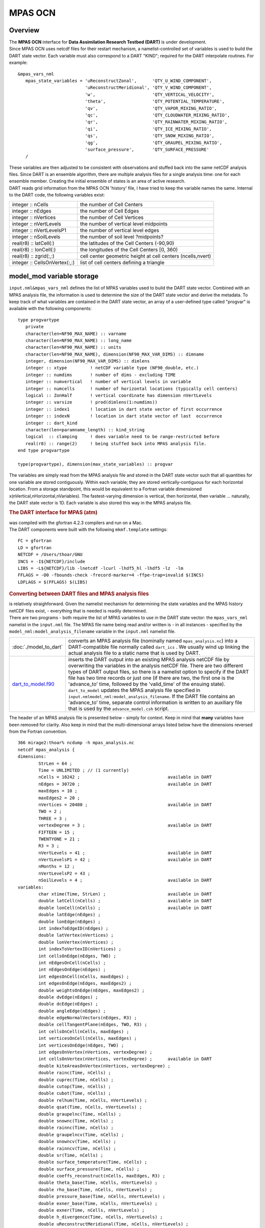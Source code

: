 MPAS OCN
========

Overview
--------

| The **MPAS OCN** interface for **Data Assimilation Research Testbed (DART)** is under development.
| Since MPAS OCN uses netcdf files for their restart mechanism, a namelist-controlled set of variables is used to build
  the DART state vector. Each variable must also correspond to a DART "KIND"; required for the DART interpolate
  routines. For example:

::

   &mpas_vars_nml
      mpas_state_variables = 'uReconstructZonal',      'QTY_U_WIND_COMPONENT',
                             'uReconstructMeridional', 'QTY_V_WIND_COMPONENT',
                             'w',                      'QTY_VERTICAL_VELOCITY',
                             'theta',                  'QTY_POTENTIAL_TEMPERATURE',
                             'qv',                     'QTY_VAPOR_MIXING_RATIO',
                             'qc',                     'QTY_CLOUDWATER_MIXING_RATIO',
                             'qr',                     'QTY_RAINWATER_MIXING_RATIO',
                             'qi',                     'QTY_ICE_MIXING_RATIO',
                             'qs',                     'QTY_SNOW_MIXING_RATIO',
                             'qg',                     'QTY_GRAUPEL_MIXING_RATIO',
                             'surface_pressure',       'QTY_SURFACE_PRESSURE'
      /

| These variables are then adjusted to be consistent with observations and stuffed back into the same netCDF analysis
  files. Since DART is an ensemble algorithm, there are multiple analysis files for a single analysis time: one for each
  ensemble member. Creating the initial ensemble of states is an area of active research.
| DART reads grid information from the MPAS OCN 'history' file, I have tried to keep the variable names the same.
  Internal to the DART code, the following variables exist:

============================= ===========================================================
integer :: nCells             the number of Cell Centers
integer :: nEdges             the number of Cell Edges
integer :: nVertices          the number of Cell Vertices
integer :: nVertLevels        the number of vertical level midpoints
integer :: nVertLevelsP1      the number of vertical level edges
integer :: nSoilLevels        the number of soil level ?midpoints?
real(r8) :: latCell(:)        the latitudes of the Cell Centers (-90,90)
real(r8) :: lonCell(:)        the longitudes of the Cell Centers [0, 360)
real(r8) :: zgrid(:,:)        cell center geometric height at cell centers (ncells,nvert)
integer :: CellsOnVertex(:,:) list of cell centers defining a triangle
============================= ===========================================================

model_mod variable storage
--------------------------

``input.nml``\ ``&mpas_vars_nml`` defines the list of MPAS variables used to build the DART state vector. Combined with
an MPAS analysis file, the information is used to determine the size of the DART state vector and derive the metadata.
To keep track of what variables are contained in the DART state vector, an array of a user-defined type called "progvar"
is available with the following components:

.. container:: unix

   ::

      type progvartype
         private
         character(len=NF90_MAX_NAME) :: varname
         character(len=NF90_MAX_NAME) :: long_name
         character(len=NF90_MAX_NAME) :: units
         character(len=NF90_MAX_NAME), dimension(NF90_MAX_VAR_DIMS) :: dimname
         integer, dimension(NF90_MAX_VAR_DIMS) :: dimlens
         integer :: xtype         ! netCDF variable type (NF90_double, etc.) 
         integer :: numdims       ! number of dims - excluding TIME
         integer :: numvertical   ! number of vertical levels in variable
         integer :: numcells      ! number of horizontal locations (typically cell centers)
         logical :: ZonHalf       ! vertical coordinate has dimension nVertLevels
         integer :: varsize       ! prod(dimlens(1:numdims))
         integer :: index1        ! location in dart state vector of first occurrence
         integer :: indexN        ! location in dart state vector of last  occurrence
         integer :: dart_kind
         character(len=paramname_length) :: kind_string
         logical  :: clamping     ! does variable need to be range-restricted before 
         real(r8) :: range(2)     ! being stuffed back into MPAS analysis file.
      end type progvartype

      type(progvartype), dimension(max_state_variables) :: progvar

The variables are simply read from the MPAS analysis file and stored in the DART state vector such that all quantities
for one variable are stored contiguously. Within each variable; they are stored vertically-contiguous for each
horizontal location. From a storage standpoint, this would be equivalent to a Fortran variable dimensioned
x(nVertical,nHorizontal,nVariables). The fastest-varying dimension is vertical, then horizontal, then variable ...
naturally, the DART state vector is 1D. Each variable is also stored this way in the MPAS analysis file.

.. container:: indent1

   .. rubric:: The DART interface for MPAS (atm)
      :name: the-dart-interface-for-mpas-atm

   | was compiled with the gfortran 4.2.3 compilers and run on a Mac.
   | The DART components were built with the following ``mkmf.template`` settings:

   ::

            FC = gfortran
            LD = gfortran
            NETCDF = /Users/thoar/GNU
            INCS = -I${NETCDF}/include
            LIBS = -L${NETCDF}/lib -lnetcdf -lcurl -lhdf5_hl -lhdf5 -lz  -lm
            FFLAGS = -O0 -fbounds-check -frecord-marker=4 -ffpe-trap=invalid $(INCS)
            LDFLAGS = $(FFLAGS) $(LIBS)
         

.. container:: indent1

   .. rubric:: Converting between DART files and MPAS analysis files
      :name: converting-between-dart-files-and-mpas-analysis-files

   | is relatively straighforward. Given the namelist mechanism for determining the state variables and the MPAS history
     netCDF files exist, - everything that is needed is readily determined.
   | There are two programs - both require the list of MPAS variables to use in the DART state vector: the
     ``mpas_vars_nml`` namelist in the ``input.nml`` file. The MPAS file name being read and/or written is - in all
     instances - specified by the ``model_nml:model_analysis_filename`` variable in the ``input.nml`` namelist file.

   +-------------------------------------------+-------------------------------------------------------------------------+
   | :doc:`./model_to_dart`                    | converts an MPAS analysis file (nominally named ``mpas_analysis.nc``)   |
   |                                           | into a DART-compatible file normally called ``dart_ics`` . We usually   |
   |                                           | wind up linking the actual analysis file to a static name that is used  |
   |                                           | by DART.                                                                |
   +-------------------------------------------+-------------------------------------------------------------------------+
   | `dart_to_model.f90 <dart_to_model.f90>`__ | inserts the DART output into an existing MPAS analysis netCDF file by   |
   |                                           | overwriting the variables in the analysis netCDF file. There are two    |
   |                                           | different types of DART output files, so there is a namelist option to  |
   |                                           | specify if the DART file has two time records or just one (if there are |
   |                                           | two, the first one is the 'advance_to' time, followed by the            |
   |                                           | 'valid_time' of the ensuing state). ``dart_to_model`` updates the MPAS  |
   |                                           | analysis file specified in                                              |
   |                                           | ``input.nml``\ ``model_nml:model_analysis_filename``. If the DART file  |
   |                                           | contains an 'advance_to' time, separate control information is written  |
   |                                           | to an auxiliary file that is used by the ``advance_model.csh`` script.  |
   +-------------------------------------------+-------------------------------------------------------------------------+

.. container:: indent1

   The header of an MPAS analysis file is presented below - simply for context. Keep in mind that **many** variables
   have been removed for clarity. Also keep in mind that the multi-dimensional arrays listed below have the dimensions
   reversed from the Fortran convention.

.. container:: unix

   ::

      366 mirage2:thoar% ncdump -h mpas_analysis.nc
      netcdf mpas_analysis {
      dimensions:
              StrLen = 64 ;
              Time = UNLIMITED ; // (1 currently)
              nCells = 10242 ;                                  available in DART
              nEdges = 30720 ;                                  available in DART
              maxEdges = 10 ;
              maxEdges2 = 20 ;
              nVertices = 20480 ;                               available in DART
              TWO = 2 ;
              THREE = 3 ;
              vertexDegree = 3 ;                                available in DART
              FIFTEEN = 15 ;
              TWENTYONE = 21 ;
              R3 = 3 ;
              nVertLevels = 41 ;                                available in DART
              nVertLevelsP1 = 42 ;                              available in DART
              nMonths = 12 ;
              nVertLevelsP2 = 43 ;
              nSoilLevels = 4 ;                                 available in DART
      variables:
              char xtime(Time, StrLen) ;                        available in DART
              double latCell(nCells) ;                          available in DART
              double lonCell(nCells) ;                          available in DART
              double latEdge(nEdges) ;
              double lonEdge(nEdges) ;
              int indexToEdgeID(nEdges) ;
              double latVertex(nVertices) ;
              double lonVertex(nVertices) ;
              int indexToVertexID(nVertices) ;
              int cellsOnEdge(nEdges, TWO) ;
              int nEdgesOnCell(nCells) ;
              int nEdgesOnEdge(nEdges) ;
              int edgesOnCell(nCells, maxEdges) ;
              int edgesOnEdge(nEdges, maxEdges2) ;
              double weightsOnEdge(nEdges, maxEdges2) ;
              double dvEdge(nEdges) ;
              double dcEdge(nEdges) ;
              double angleEdge(nEdges) ;
              double edgeNormalVectors(nEdges, R3) ;
              double cellTangentPlane(nEdges, TWO, R3) ;
              int cellsOnCell(nCells, maxEdges) ;
              int verticesOnCell(nCells, maxEdges) ;
              int verticesOnEdge(nEdges, TWO) ;
              int edgesOnVertex(nVertices, vertexDegree) ;
              int cellsOnVertex(nVertices, vertexDegree) ;      available in DART
              double kiteAreasOnVertex(nVertices, vertexDegree) ;
              double rainc(Time, nCells) ;
              double cuprec(Time, nCells) ;
              double cutop(Time, nCells) ;
              double cubot(Time, nCells) ;
              double relhum(Time, nCells, nVertLevels) ;
              double qsat(Time, nCells, nVertLevels) ;
              double graupelnc(Time, nCells) ;
              double snownc(Time, nCells) ;
              double rainnc(Time, nCells) ;
              double graupelncv(Time, nCells) ;
              double snowncv(Time, nCells) ;
              double rainncv(Time, nCells) ;
              double sr(Time, nCells) ;
              double surface_temperature(Time, nCells) ;
              double surface_pressure(Time, nCells) ;
              double coeffs_reconstruct(nCells, maxEdges, R3) ;
              double theta_base(Time, nCells, nVertLevels) ;
              double rho_base(Time, nCells, nVertLevels) ;
              double pressure_base(Time, nCells, nVertLevels) ;
              double exner_base(Time, nCells, nVertLevels) ;
              double exner(Time, nCells, nVertLevels) ;
              double h_divergence(Time, nCells, nVertLevels) ;
              double uReconstructMeridional(Time, nCells, nVertLevels) ;
              double uReconstructZonal(Time, nCells, nVertLevels) ;
              double uReconstructZ(Time, nCells, nVertLevels) ;
              double uReconstructY(Time, nCells, nVertLevels) ;
              double uReconstructX(Time, nCells, nVertLevels) ;
              double pv_cell(Time, nCells, nVertLevels) ;
              double pv_vertex(Time, nVertices, nVertLevels) ;
              double ke(Time, nCells, nVertLevels) ;
              double rho_edge(Time, nEdges, nVertLevels) ;
              double pv_edge(Time, nEdges, nVertLevels) ;
              double vorticity(Time, nVertices, nVertLevels) ;
              double divergence(Time, nCells, nVertLevels) ;
              double v(Time, nEdges, nVertLevels) ;
              double rh(Time, nCells, nVertLevels) ;
              double theta(Time, nCells, nVertLevels) ;
              double rho(Time, nCells, nVertLevels) ;
              double qv_init(nVertLevels) ;
              double t_init(nCells, nVertLevels) ;
              double u_init(nVertLevels) ;
              double pressure_p(Time, nCells, nVertLevels) ;
              double tend_theta(Time, nCells, nVertLevels) ;
              double tend_rho(Time, nCells, nVertLevels) ;
              double tend_w(Time, nCells, nVertLevelsP1) ;
              double tend_u(Time, nEdges, nVertLevels) ;
              double qv(Time, nCells, nVertLevels) ;
              double qc(Time, nCells, nVertLevels) ;
              double qr(Time, nCells, nVertLevels) ;
              double qi(Time, nCells, nVertLevels) ;
              double qs(Time, nCells, nVertLevels) ;
              double qg(Time, nCells, nVertLevels) ;
              double tend_qg(Time, nCells, nVertLevels) ;
              double tend_qs(Time, nCells, nVertLevels) ;
              double tend_qi(Time, nCells, nVertLevels) ;
              double tend_qr(Time, nCells, nVertLevels) ;
              double tend_qc(Time, nCells, nVertLevels) ;
              double tend_qv(Time, nCells, nVertLevels) ;
              double qnr(Time, nCells, nVertLevels) ;
              double qni(Time, nCells, nVertLevels) ;
              double tend_qnr(Time, nCells, nVertLevels) ;
              double tend_qni(Time, nCells, nVertLevels) ;

Namelist
--------

We adhere to the F90 standard of starting a namelist with an ampersand '&' and terminating with a slash '/' for all our
namelist input. Consider yourself forewarned that character strings that contain a '/' must be enclosed in quotes to
prevent them from prematurely terminating the namelist.

.. container:: namelist

   ::

      namelist /model_nml/  model_analysis_filename, &
                assimilation_period_days, assimilation_period_seconds, &
                model_perturbation_amplitude, output_state_vector, calendar, debug

.. container:: indent1

   This namelist is read in a file called ``input.nml``. This namelist provides control over the assimilation period for
   the model. All observations within (+/-) half of the assimilation period are assimilated. The assimilation period is
   the minimum amount of time the model can be advanced, and checks are performed to ensure that the assimilation window
   is a multiple of the model dynamical timestep. This also specifies the MPAS analysis file that will be read and/or
   written by the different program units.

   +---------------------------------------+---------------------------------------+---------------------------------------+
   | Contents                              | Type                                  | Description                           |
   +=======================================+=======================================+=======================================+
   | model_analysis_filename               | character(len=256)                    | Character string specifying the name  |
   |                                       | *[default: 'mpas_analysis.nc']*       | of the MPAS analysis file to be read  |
   |                                       |                                       | and/or written by the different       |
   |                                       |                                       | program units.                        |
   +---------------------------------------+---------------------------------------+---------------------------------------+
   | output_state_vector                   | logical *[default: .true.]*           | The switch to determine the form of   |
   |                                       |                                       | the state vector in the output netCDF |
   |                                       |                                       | files. If ``.true.`` the state vector |
   |                                       |                                       | will be output exactly as DART uses   |
   |                                       |                                       | it ... one long array. If             |
   |                                       |                                       | ``.false.``, the state vector is      |
   |                                       |                                       | parsed into prognostic variables and  |
   |                                       |                                       | output that way -- much easier to use |
   |                                       |                                       | with 'ncview', for example.           |
   +---------------------------------------+---------------------------------------+---------------------------------------+
   | assimilation_period_days              | integer *[default: 1]*                | The number of days to advance the     |
   |                                       |                                       | model for each assimilation.          |
   +---------------------------------------+---------------------------------------+---------------------------------------+
   | assimilation_period_seconds           | integer *[default: 0]*                | In addition to                        |
   |                                       |                                       | ``assimilation_period_days``, the     |
   |                                       |                                       | number of seconds to advance the      |
   |                                       |                                       | model for each assimilation.          |
   +---------------------------------------+---------------------------------------+---------------------------------------+
   | model_perturbation_amplitude          | real(r8) *[default: 0.2]*             | Reserved for future use.              |
   +---------------------------------------+---------------------------------------+---------------------------------------+
   | calendar                              | character(len=32)                     | Character string specifying the       |
   |                                       | *[default: 'Gregorian']*              | calendar being used by MPAS.          |
   +---------------------------------------+---------------------------------------+---------------------------------------+
   | debug                                 | integer *[default: 0]*                | The switch to specify the run-time    |
   |                                       |                                       | verbosity. ``0`` is as quiet as it    |
   |                                       |                                       | gets. ``> 1`` provides more run-time  |
   |                                       |                                       | messages. ``> 5`` provides ALL        |
   |                                       |                                       | run-time messages.                    |
   +---------------------------------------+---------------------------------------+---------------------------------------+

   .. rubric:: Example namelist
      :name: example-namelist

   ::

      &model_nml
         model_analysis_filename      = 'mpas_restart.nc';
         assimilation_period_days     = 0,
         assimilation_period_seconds  = 60,
         model_perturbation_amplitude = 0.2,
         output_state_vector          = .true.,
         calendar                     = 'Gregorian',
         debug                        = 0
         /

| 

.. container:: namelist

   ::

      namelist /mpas_vars_nml/ mpas_state_variables

.. container:: indent1

   This namelist is read from ``input.nml`` and contains the list of MPAS variables that make up the DART state vector.

   +---------------------------------------+---------------------------------------+---------------------------------------+
   | Contents                              | Type                                  | Description                           |
   +=======================================+=======================================+=======================================+
   | mpas_vars_nml                         | character(len=NF90_MAX_NAME)::        | The table that relates the GITM       |
   |                                       | dimension(160) *[default: see         | variables to use to build the DART    |
   |                                       | example]*                             | state vector, and the corresponding   |
   |                                       |                                       | DART kinds for those variables.       |
   +---------------------------------------+---------------------------------------+---------------------------------------+

   .. rubric:: Example
      :name: example
      :class: indent1

   The following mpas_vars_nml is just for demonstration purposes. You application will likely involve a different DART
   state vector.

   ::

      &mpas_vars_nml
         mpas_state_variables = 'theta',                 'QTY_POTENTIAL_TEMPERATURE',
                                'uReconstructZonal',     'QTY_U_WIND_COMPONENT',
                                'uReconstructMeridional','QTY_V_WIND_COMPONENT',
                                'w',                     'QTY_VERTICAL_VELOCITY',
                                'qv',                    'QTY_VAPOR_MIXING_RATIO',
                                'qc',                    'QTY_CLOUDWATER_MIXING_RATIO',
                                'qr',                    'QTY_RAINWATER_MIXING_RATIO',
                                'qi',                    'QTY_ICE_MIXING_RATIO',
                                'qs',                    'QTY_SNOW_MIXING_RATIO',
                                'qg',                    'QTY_GRAUPEL_MIXING_RATIO'
                                'surface_pressure',      'QTY_SURFACE_PRESSURE'
         /

   The variables are simply read from the MPAS analysis file and stored in the DART state vector such that all
   quantities for one variable are stored contiguously. Within each variable; they are stored vertically-contiguous for
   each horizontal location. From a storage standpoint, this would be equivalent to a Fortran variable dimensioned
   x(nVertical,nHorizontal,nVariables). The fastest-varying dimension is vertical, then horizontal, then variable ...
   naturally, the DART state vector is 1D. Each variable is also stored this way in the MPAS analysis file.

| 

Other modules used
------------------

::

   types_mod
   time_manager_mod
   threed_sphere/location_mod
   utilities_mod
   obs_kind_mod
   mpi_utilities_mod
   random_seq_mod

.. warning::

   DAReS staff began creating the MPAS_OCN interface to DART in preparation for the model's inclusion as the ocean
   component of the Community Earth System Model (CESM). The plans for including MPAS_OCN in CESM were abandoned and the
   Modular Ocean Model version 6 (MOM6) was included instead. Thus, the documentation on this page after this point
   describes an incomplete interface. Please contact DAReS staff by emailing dart@ucar.edu if you want to use DART with
   MPAS_OCN.

Public interfaces
-----------------

Only a select number of interfaces used are discussed here. Each module has its own discussion of their routines.

Required interface routines
~~~~~~~~~~~~~~~~~~~~~~~~~~~

======================= ======================
*use model_mod, only :* get_model_size
\                       adv_1step
\                       get_state_meta_data
\                       model_interpolate
\                       get_model_time_step
\                       static_init_model
\                       end_model
\                       init_time
\                       init_conditions
\                       nc_write_model_atts
\                       nc_write_model_vars
\                       pert_model_state
\                       get_close_maxdist_init
\                       get_close_obs_init
\                       get_close_obs
\                       ens_mean_for_model
======================= ======================

Unique interface routines
~~~~~~~~~~~~~~~~~~~~~~~~~

======================= =========================
*use model_mod, only :* get_gridsize
\                       restart_file_to_sv
\                       sv_to_restart_file
\                       get_gitm_restart_filename
\                       get_base_time
\                       get_state_time
======================= =========================

+----------------------------+----------------------------------------------------------------------------------------+
| *use location_mod, only :* | `get_close_o                                                                           |
|                            | bs <../../assimilation_code/location/threed_sphere/location_mod.html#get_close_obs>`__ |
+----------------------------+----------------------------------------------------------------------------------------+

A note about documentation style. Optional arguments are enclosed in brackets *[like this]*.

Interface routine descriptions
~~~~~~~~~~~~~~~~~~~~~~~~~~~~~~

| 

.. container:: routine

   *model_size = get_model_size( )*
   ::

      integer :: get_model_size

.. container:: indent1

   Returns the length of the model state vector. Required.

   ============== =====================================
   ``model_size`` The length of the model state vector.
   ============== =====================================

| 

.. container:: routine

   *call adv_1step(x, time)*
   ::

      real(r8), dimension(:), intent(inout) :: x
      type(time_type),        intent(in)    :: time

.. container:: indent1

   ``adv_1step`` is not used for the gitm model. Advancing the model is done through the ``advance_model`` script. This
   is a NULL_INTERFACE, provided only for compatibility with the DART requirements.

   ======== ==========================================
   ``x``    State vector of length model_size.
   ``time`` Specifies time of the initial model state.
   ======== ==========================================

| 

.. container:: routine

   *call get_state_meta_data (index_in, location, [, var_type] )*
   ::

      integer,             intent(in)  :: index_in
      type(location_type), intent(out) :: location
      integer, optional,   intent(out) ::  var_type 

.. container:: indent1

   ``get_state_meta_data`` returns metadata about a given element of the DART representation of the model state vector.
   Since the DART model state vector is a 1D array and the native model grid is multidimensional,
   ``get_state_meta_data`` returns information about the native model state vector representation. Things like the
   ``location``, or the type of the variable (for instance: temperature, u wind component, ...). The integer values used
   to indicate different variable types in ``var_type`` are themselves defined as public interfaces to model_mod if
   required.

   +--------------+------------------------------------------------------------------------------------------------------+
   | ``index_in`` | Index of state vector element about which information is requested.                                  |
   +--------------+------------------------------------------------------------------------------------------------------+
   | ``location`` | Returns the 3D location of the indexed state variable. The ``location_ type`` comes from             |
   |              | ``DART/assimilation_code/location/threed_sphere/location_mod.f90``. Note that the lat/lon are        |
   |              | specified in degrees by the user but are converted to radians internally.                            |
   +--------------+------------------------------------------------------------------------------------------------------+
   | *var_type*   | Returns the type of the indexed state variable as an optional argument. The type is one of the list  |
   |              | of supported observation types, found in the block of code starting                                  |
   |              | ``! Integer definitions for DART TYPES`` in                                                          |
   |              | ``DART/assimilation_code/modules/observations/obs_kind_mod.f90``                                     |
   +--------------+------------------------------------------------------------------------------------------------------+

   The list of supported variables in ``DART/assimilation_code/modules/observations/obs_kind_mod.f90`` is created by
   ``preprocess``.

| 

.. container:: routine

   *call model_interpolate(x, location, itype, obs_val, istatus)*
   ::

      real(r8), dimension(:), intent(in)  :: x
      type(location_type),    intent(in)  :: location
      integer,                intent(in)  :: itype
      real(r8),               intent(out) :: obs_val
      integer,                intent(out) :: istatus

.. container:: indent1

   | Given a model state, ``model_interpolate`` returns the value of the desired observation type (which could be a
     state variable) that would be observed at the desired location. The interpolation method is either completely
     specified by the model, or uses some standard 2D or 3D scalar interpolation routines. Put another way,
     ``model_interpolate`` will apply the forward operator **H** to the model state to create an observation at the
     desired location.
   | If the interpolation is valid, ``istatus = 0``. In the case where the observation operator is not defined at the
     given location (e.g. the observation is below the lowest model level, above the top level, or 'dry'), interp_val is
     returned as 0.0 and istatus = 1.

   +---------------+-----------------------------------------------------------+
   | ``x``         | A model state vector.                                     |
   +---------------+-----------------------------------------------------------+
   | ``location``  | Location to which to interpolate.                         |
   +---------------+-----------------------------------------------------------+
   | ``itype``     | Integer indexing which type of observation is desired.    |
   +---------------+-----------------------------------------------------------+
   | ``obs_val``   | The interpolated value from the model.                    |
   +---------------+-----------------------------------------------------------+
   | ``istatus``   | Integer flag indicating the success of the interpolation. |
   |               | success == 0, failure == anything else                    |
   +---------------+-----------------------------------------------------------+

| 

.. container:: routine

   *var = get_model_time_step()*
   ::

      type(time_type) :: get_model_time_step

.. container:: indent1

   ``get_model_time_step`` returns the forecast length to be used as the "model base time step" in the filter. This is
   the minimum amount of time the model can be advanced by ``filter``. *This is also the assimilation window*. All
   observations within (+/-) one half of the forecast length are used for the assimilation. In the ``GITM`` case, this
   is set from the namelist values for
   ``input.nml``\ ``&model_nml:assimilation_period_days, assimilation_period_seconds``.

   ======= ============================
   ``var`` Smallest time step of model.
   ======= ============================

| 

.. container:: routine

   *call static_init_model()*

.. container:: indent1

   | ``static_init_model`` is called for runtime initialization of the model. The namelists are read to determine
     runtime configuration of the model, the grid coordinates, etc. There are no input arguments and no return values.
     The routine sets module-local private attributes that can then be queried by the public interface routines.
   | See the GITM documentation for all namelists in ``gitm_in`` . Be aware that DART reads the GITM ``&grid_nml``
     namelist to get the filenames for the horizontal and vertical grid information as well as the topography
     information.
   | The namelists (all mandatory) are:
   | ``input.nml``\ ``&model_mod_nml``,
   | ``gitm_in``\ ``&time_manager_nml``,
   | ``gitm_in``\ ``&io_nml``,
   | ``gitm_in``\ ``&init_ts_nml``,
   | ``gitm_in``\ ``&restart_nml``,
   | ``gitm_in``\ ``&domain_nml``, and
   | ``gitm_in``\ ``&grid_nml``.

| 

.. container:: routine

   *call end_model()*

.. container:: indent1

   ``end_model`` is used to clean up storage for the model, etc. when the model is no longer needed. There are no
   arguments and no return values. The grid variables are deallocated.

| 

.. container:: routine

   *call init_time(time)*
   ::

      type(time_type), intent(out) :: time

.. container:: indent1

   ``init_time`` returns the time at which the model will start if no input initial conditions are to be used. This is
   frequently used to spin-up models from rest, but is not meaningfully supported for the GITM model. The only time this
   routine would get called is if the ``input.nml``\ ``&perfect_model_obs_nml:start_from_restart`` is .false., which is
   not supported in the GITM model.

   ======== =====================================================================================================
   ``time`` the starting time for the model if no initial conditions are to be supplied. This is hardwired to 0.0
   ======== =====================================================================================================

| 

.. container:: routine

   *call init_conditions(x)*
   ::

      real(r8), dimension(:), intent(out) :: x

.. container:: indent1

   ``init_conditions`` returns default initial conditions for model; generally used for spinning up initial model
   states. For the GITM model it is just a stub because the initial state is always provided by the input files.

   ===== =============================================================
   ``x`` Initial conditions for state vector. This is hardwired to 0.0
   ===== =============================================================

| 

.. container:: routine

   *ierr = nc_write_model_atts(ncFileID)*
   ::

      integer             :: nc_write_model_atts
      integer, intent(in) :: ncFileID

.. container:: indent1

   ``nc_write_model_atts`` writes model-specific attributes to an opened netCDF file: In the GITM case, this includes
   information like the coordinate variables (the grid arrays: ULON, ULAT, TLON, TLAT, ZG, ZC, KMT, KMU), information
   from some of the namelists, and either the 1D state vector or the prognostic variables (SALT,TEMP,UVEL,VVEL,PSURF).
   All the required information (except for the netCDF file identifier) is obtained from the scope of the ``model_mod``
   module. Both the ``input.nml`` and ``gitm_in`` files are preserved in the netCDF file as variables ``inputnml`` and
   ``gitm_in``, respectively.

   ============ =========================================================
   ``ncFileID`` Integer file descriptor to previously-opened netCDF file.
   ``ierr``     Returns a 0 for successful completion.
   ============ =========================================================

   ``nc_write_model_atts`` is responsible for the model-specific attributes in the following DART-output netCDF files:
   ``true_state.nc``, ``preassim.nc``, and ``analysis.nc``.

| 

.. container:: routine

   *ierr = nc_write_model_vars(ncFileID, statevec, copyindex, timeindex)*
   ::

      integer,                intent(in) :: ncFileID
      real(r8), dimension(:), intent(in) :: statevec
      integer,                intent(in) :: copyindex
      integer,                intent(in) :: timeindex
      integer                            :: ierr

.. container:: indent1

   ``nc_write_model_vars`` writes a copy of the state variables to a NetCDF file. Multiple copies of the state for a
   given time are supported, allowing, for instance, a single file to include multiple ensemble estimates of the state.
   Whether the state vector is parsed into prognostic variables (SALT, TEMP, UVEL, VVEL, PSURF) or simply written as a
   1D array is controlled by ``input.nml``\ ``&model_mod_nml:output_state_vector``. If ``output_state_vector = .true.``
   the state vector is written as a 1D array (the simplest case, but hard to explore with the diagnostics). If
   ``output_state_vector = .false.`` the state vector is parsed into prognostic variables before being written.

   ============= =================================================
   ``ncFileID``  file descriptor to previously-opened netCDF file.
   ``statevec``  A model state vector.
   ``copyindex`` Integer index of copy to be written.
   ``timeindex`` The timestep counter for the given state.
   ``ierr``      Returns 0 for normal completion.
   ============= =================================================

| 

.. container:: routine

   *call pert_model_state(state, pert_state, interf_provided)*
   ::

      real(r8), dimension(:), intent(in)  :: state
      real(r8), dimension(:), intent(out) :: pert_state
      logical,                intent(out) :: interf_provided

.. container:: indent1

   | Given a model state, ``pert_model_state`` produces a perturbed model state. This is used to generate ensemble
     initial conditions perturbed around some control trajectory state when one is preparing to spin-up ensembles. Since
     the DART state vector for the GITM model contains both 'wet' and 'dry' cells, it is imperative to provide an
     interface to perturb **just** the wet cells (``interf_provided == .true.``).
   | The magnitude of the perturbation is wholly determined by
     ``input.nml``\ ``&model_mod_nml:model_perturbation_amplitude`` and **utterly, completely fails**.
   | A more robust perturbation mechanism is needed. Until then, avoid using this routine by using your own ensemble of
     initial conditions. This is determined by setting ``input.nml``\ ``&filter_nml:start_from_restart = .false.``

   +---------------------+-----------------------------------------------------------------------------------------------+
   | ``state``           | State vector to be perturbed.                                                                 |
   +---------------------+-----------------------------------------------------------------------------------------------+
   | ``pert_state``      | The perturbed state vector.                                                                   |
   +---------------------+-----------------------------------------------------------------------------------------------+
   | ``interf_provided`` | Because of the 'wet/dry' issue discussed above, this is always ``.true.``, indicating a       |
   |                     | model-specific perturbation is available.                                                     |
   +---------------------+-----------------------------------------------------------------------------------------------+

| 

.. container:: routine

   *call get_close_maxdist_init(gc, maxdist)*
   ::

      type(get_close_type), intent(inout) :: gc
      real(r8),             intent(in)    :: maxdist

.. container:: indent1

   Pass-through to the 3-D sphere locations module. See
   `get_close_maxdist_init() <../../assimilation_code/location/threed_sphere/location_mod.html#get_close_maxdist_init>`__
   for the documentation of this subroutine.

| 

.. container:: routine

   *call get_close_obs_init(gc, num, obs)*
   ::

      type(get_close_type), intent(inout) :: gc
      integer,              intent(in)    :: num
      type(location_type),  intent(in)    :: obs(num)

.. container:: indent1

   Pass-through to the 3-D sphere locations module. See
   `get_close_obs_init() <../../assimilation_code/location/threed_sphere/location_mod.html#get_close_obs_init>`__ for
   the documentation of this subroutine.

| 

.. container:: routine

   *call get_close_obs(gc, base_obs_loc, base_obs_kind, obs, obs_kind, &
   num_close, close_ind [, dist])*
   ::

      type(get_close_type),              intent(in ) :: gc
      type(location_type),               intent(in ) :: base_obs_loc
      integer,                           intent(in ) :: base_obs_kind
      type(location_type), dimension(:), intent(in ) :: obs
      integer,             dimension(:), intent(in ) :: obs_kind
      integer,                           intent(out) :: num_close
      integer,             dimension(:), intent(out) :: close_ind
      real(r8), optional,  dimension(:), intent(out) :: dist

.. container:: indent1

   | Given a DART location (referred to as "base") and a set of locations, and a definition of 'close' - return a subset
     of locations that are 'close', as well as their distances to the DART location and their indices. This routine
     intentionally masks a routine of the same name in ``location_mod`` because we want to be able to discriminate
     against selecting 'dry land' locations.
   | Given a single location and a list of other locations, returns the indices of all the locations close to the single
     one along with the number of these and the distances for the close ones. The list of locations passed in via the
     ``obs`` argument must be identical to the list of ``obs`` passed into the most recent call to
     ``get_close_obs_init()``. If the list of locations of interest changes, ``get_close_obs_destroy()`` must be called
     and then the two initialization routines must be called before using ``get_close_obs()`` again.
   | For vertical distance computations, the general philosophy is to convert all vertical coordinates to a common
     coordinate. This coordinate type is defined in the namelist with the variable "vert_localization_coord".

   ================= =====================================================================================
   ``gc``            Structure to allow efficient identification of locations 'close' to a given location.
   ``base_obs_loc``  Single given location.
   ``base_obs_kind`` Kind of the single location.
   ``obs``           List of candidate locations.
   ``obs_kind``      Kind associated with candidate locations.
   ``num_close``     Number of locations close to the given location.
   ``close_ind``     Indices of those locations that are close.
   *dist*            Distance between given location and the close ones identified in close_ind.
   ================= =====================================================================================

| 

.. container:: routine

   *call ens_mean_for_model(ens_mean)*
   ::

      real(r8), dimension(:), intent(in) :: ens_mean

.. container:: indent1

   ``ens_mean_for_model`` normally saves a copy of the ensemble mean to module-local storage. This is a NULL_INTERFACE
   for the GITM model. At present there is no application which requires module-local storage of the ensemble mean. No
   storage is allocated.

   ============ ==========================================
   ``ens_mean`` State vector containing the ensemble mean.
   ============ ==========================================

| 

Unique interface routine descriptions
~~~~~~~~~~~~~~~~~~~~~~~~~~~~~~~~~~~~~

| 

.. container:: routine

   *call get_gridsize( num_x, num_y, num_z )*
   ::

      integer, intent(out) :: num_x, num_y, num_z

.. container:: indent1

   ``get_gridsize`` returns the dimensions of the compute domain. The horizontal gridsize is determined from
   ``gitm_restart.nc``.

   ========= ======================================
   ``num_x`` The number of longitudinal gridpoints.
   ``num_y`` The number of latitudinal gridpoints.
   ``num_z`` The number of vertical gridpoints.
   ========= ======================================

| 

.. container:: routine

   *call restart_file_to_sv(filename, state_vector, model_time)*
   ::

      character(len=*),       intent(in)    :: filename
      real(r8), dimension(:), intent(inout) :: state_vector
      type(time_type),        intent(out)   :: model_time

.. container:: indent1

   ``restart_file_to_sv`` Reads a GITM netCDF format restart file and packs the desired variables into a DART state
   vector. The desired variables are specified in the ``gitm_vars_nml`` namelist.

   ================ ======================================================================
   ``filename``     The name of the netCDF format GITM restart file.
   ``state_vector`` the 1D array containing the concatenated GITM variables.
   ``model_time``   the time of the model state. The last time in the netCDF restart file.
   ================ ======================================================================

| 

.. container:: routine

   *call sv_to_restart_file(state_vector, filename, statedate)*
   ::

      real(r8), dimension(:), intent(in) :: state_vector
      character(len=*),       intent(in) :: filename
      type(time_type),        intent(in) :: statedate

.. container:: indent1

   ``sv_to_restart_file`` updates the variables in the GITM restart file with values from the DART vector
   ``state_vector``. The last time in the file must match the ``statedate``.

   ================ ==================================================
   ``filename``     the netCDF-format GITM restart file to be updated.
   ``state_vector`` the 1D array containing the DART state vector.
   ``statedate``    the 'valid_time' of the DART state vector.
   ================ ==================================================

| 

.. container:: routine

   *call get_gitm_restart_filename( filename )*
   ::

      character(len=*), intent(out) :: filename

.. container:: indent1

   ``get_gitm_restart_filename`` returns the name of the gitm restart file - the filename itself is in private module
   storage.

   ============ ==================================
   ``filename`` The name of the GITM restart file.
   ============ ==================================

| 

.. container:: routine

   *time = get_base_time( filehandle )*
   ::

      integer,          intent(in) :: filehandle -OR-
      character(len=*), intent(in) :: filehandle
      type(time_type),  intent(out) :: time

.. container:: indent1

   ``get_base_time`` extracts the start time of the experiment as contained in the netCDF restart file. The file may be
   specified by either a character string or the integer netCDF fid.

| 

.. container:: routine

   *time = get_state_time( filehandle )*
   ::

      integer,          intent(in) :: filehandle -OR-
      character(len=*), intent(in) :: filehandle
      type(time_type),  intent(out) :: time

.. container:: indent1

   ``get_state_time`` extracts the time of the model state as contained in the netCDF restart file. In the case of
   multiple times in the file, the last time is the time returned. The file may be specified by either a character
   string or the integer netCDF fid.

| 

Files
-----

=========================== ===========================================================================
filename                    purpose
=========================== ===========================================================================
input.nml                   to read the model_mod namelist
gitm_vars.nml               to read the ``gitm_vars_nml`` namelist
gitm_restart.nc             provides grid dimensions, model state, and 'valid_time' of the model state
true_state.nc               the time-history of the "true" model state from an OSSE
preassim.nc                 the time-history of the model state before assimilation
analysis.nc                 the time-history of the model state after assimilation
dart_log.out [default name] the run-time diagnostic output
dart_log.nml [default name] the record of all the namelists actually USED - contains the default values
=========================== ===========================================================================

| 

References
----------

-  none

Private components
------------------

N/A
